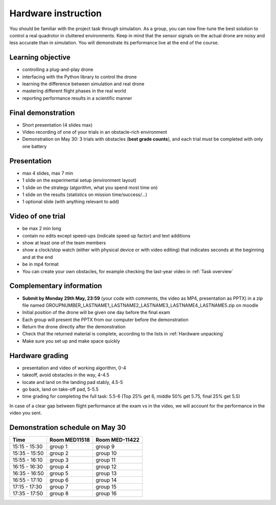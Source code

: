 Hardware instruction
====================

You should be familiar with the project task through simulation.
As a group, you can now fine-tune the best solution to control a real quadrotor in cluttered environments.
Keep in mind that the sensor signals on the actual drone are noisy and less accurate than in simulation.
You will demonstrate its performance live at the end of the course.

Learning objective
------------------
- controlling a plug-and-play drone
- interfacing with the Python library to control the drone
- learning the difference between simulation and real drone
- mastering different flight phases in the real world
- reporting performance results in a scientific manner

Final demonstration
-------------------
- Short presentation (4 slides max)
- Video recording of one of your trials in an obstacle-rich environment
- Demonstration on May 30: 3 trials with obstacles (**best grade counts**), and each trial must be completed with only one battery

Presentation
------------
- max 4 slides, max 7 min
- 1 slide on the experimental setup (environment layout)
- 1 slide on the strategy (algorithm, what you spend most time on)
- 1 slide on the results (statistics on mission time/success/...)
- 1 optional slide (with anything relevant to add)

Video of one trial
------------------
- be max 2 min long
- contain no edits except speed-ups (indicate speed up factor) and text additions
- show at least one of the team members
- show a clock/stop watch (either with physical device or with video editing) that indicates seconds at the beginning and at the end
- be in mp4 format
- You can create your own obstacles, for example checking the last-year video in :ref:`Task overview`

Complementary information
-------------------------
- **Submit by Monday 29th May, 23:59** (your code with comments, the video as MP4, presentation as PPTX) in a zip file named GROUPNUMBER_LASTNAME1_LASTNAME2_LASTNAME3_LASTNAME4_LASTNAME5.zip on moodle
- Initial position of the drone will be given one day before the final exam
- Each group will present the PPTX from our computer before the demonstration
- Return the drone directly after the demonstration
- Check that the returned material is complete, according to the lists in :ref:`Hardware unpacking`
- Make sure you set up and make space quickly

Hardware grading
----------------
- presentation and video of working algorithm, 0-4
- takeoff, avoid obstacles in the way, 4-4.5
- locate and land on the landing pad stably, 4.5-5
- go back, land on take-off pad, 5-5.5
- time grading for completing the full task: 5.5-6 (Top 25% get 6, middle 50% get 5.75, final 25% get 5.5)

In case of a clear gap between flight performance at the exam vs in the video, we will account for the performance in the video you sent.

Demonstration schedule on May 30
--------------------------------
============= ============= ==============
Time          Room MED11518 Room MED-11422
============= ============= ==============
15:15 - 15:30 group 1       group 9
15:35 - 15:50 group 2       group 10
15:55 - 16:10 group 3       group 11
16:15 - 16:30 group 4       group 12
16:35 - 16:50 group 5       group 13
16:55 - 17:10 group 6       group 14
17:15 - 17:30 group 7       group 15
17:35 - 17:50 group 8       group 16
============= ============= ==============